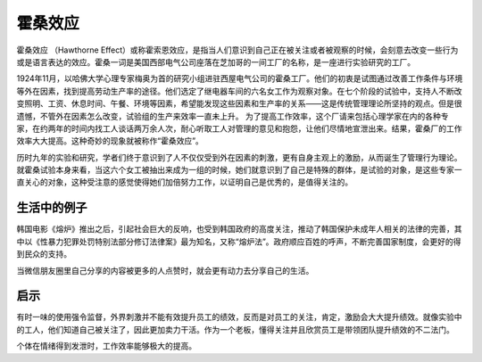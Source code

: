 霍桑效应
############################

霍桑效应 （Hawthorne Effect）或称霍索恩效应，是指当人们意识到自己正在被关注或者被观察的时候，会刻意去改变一些行为或是语言表达的效应。霍桑一词是美国西部电气公司座落在芝加哥的一间工厂的名称，是一座进行实验研究的工厂。

1924年11月，以哈佛大学心理专家梅奥为首的研究小组进驻西屋电气公司的霍桑工厂。他们的初衷是试图通过改善工作条件与环境等外在因素，找到提高劳动生产率的途径。他们选定了继电器车间的六名女工作为观察对象。在七个阶段的试验中，支持人不断改变照明、工资、休息时间、午餐、环境等因素，希望能发现这些因素和生产率的关系——这是传统管理理论所坚持的观点。但是很遗憾，不管外在因素怎么改变，试验组的生产来效率一直未上升。
为了提高工作效率，这个厂请来包括心理学家在内的各种专家，在约两年的时间内找工人谈话两万余人次，耐心听取工人对管理的意见和抱怨，让他们尽情地宣泄出来。结果，霍桑厂的工作效率大大提高。这种奇妙的现象就被称作“霍桑效应”。

历时九年的实验和研究，学者们终于意识到了人不仅仅受到外在因素的刺激，更有自身主观上的激励，从而诞生了管理行为理论。就霍桑试验本身来看，当这六个女工被抽出来成为一组的时候，她们就意识到了自己是特殊的群体，是试验的对象，是这些专家一直关心的对象，这种受注意的感觉使得她们加倍努力工作，以证明自己是优秀的，是值得关注的。


生活中的例子
****************************

韩国电影《熔炉》推出之后，引起社会巨大的反响，也受到韩国政府的高度关注，推动了韩国保护未成年人相关的法律的完善，其中以《性暴力犯罪处罚特别法部分修订法律案》最为知名，又称“熔炉法”。政府顺应百姓的呼声，不断完善国家制度，会更好的得到民众的支持。

当微信朋友圈里自己分享的内容被更多的人点赞时，就会更有动力去分享自己的生活。


启示
****************************

有时一味的使用强令监督，外界刺激并不能有效提升员工的绩效，反而是对员工的关注，肯定，激励会大大提升绩效。就像实验中的工人，他们知道自己被关注了，因此更加卖力干活。作为一个老板，懂得关注并且欣赏员工是带领团队提升绩效的不二法门。

个体在情绪得到发泄时，工作效率能够极大的提高。


